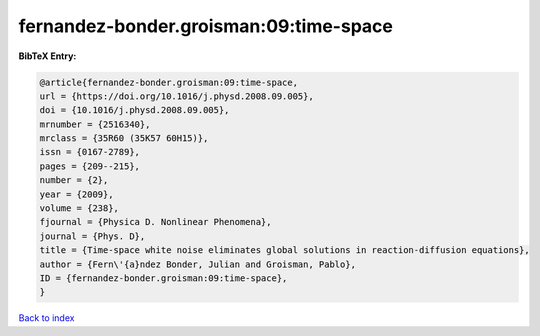 fernandez-bonder.groisman:09:time-space
=======================================

.. :cite:t:`fernandez-bonder.groisman:09:time-space`

.. bibliography:: ../../All.bib

**BibTeX Entry:**

.. code-block:: bibtex

   @article{fernandez-bonder.groisman:09:time-space,
   url = {https://doi.org/10.1016/j.physd.2008.09.005},
   doi = {10.1016/j.physd.2008.09.005},
   mrnumber = {2516340},
   mrclass = {35R60 (35K57 60H15)},
   issn = {0167-2789},
   pages = {209--215},
   number = {2},
   year = {2009},
   volume = {238},
   fjournal = {Physica D. Nonlinear Phenomena},
   journal = {Phys. D},
   title = {Time-space white noise eliminates global solutions in reaction-diffusion equations},
   author = {Fern\'{a}ndez Bonder, Julian and Groisman, Pablo},
   ID = {fernandez-bonder.groisman:09:time-space},
   }

`Back to index <../index>`_
